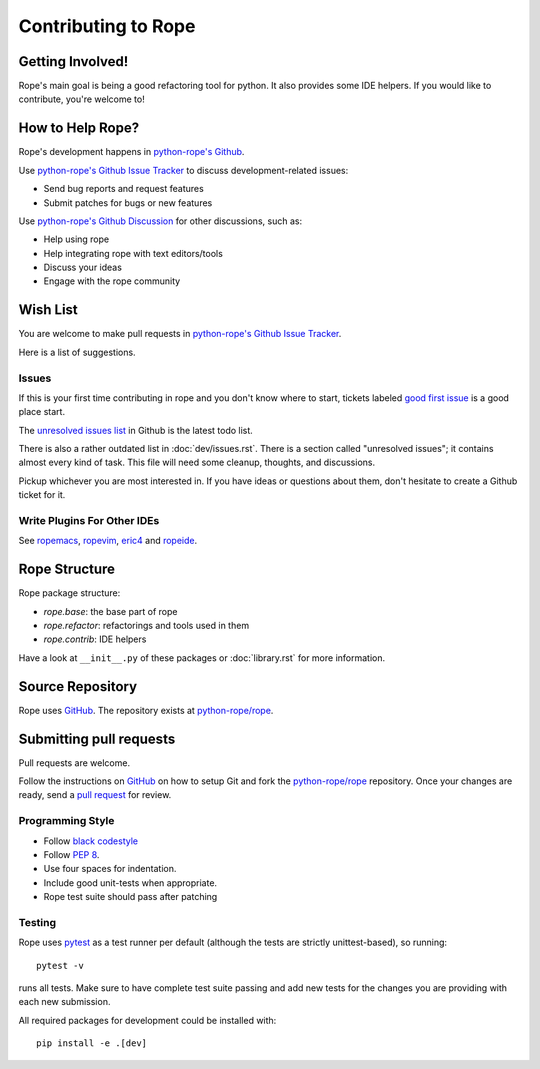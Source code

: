 ======================
 Contributing to Rope
======================


Getting Involved!
=================

Rope's main goal is being a good refactoring tool for python.  It also
provides some IDE helpers.  If you would like to contribute, you're
welcome to!


How to Help Rope?
=================

Rope's development happens in  `python-rope's Github`_.

Use `python-rope's Github Issue Tracker`_ to discuss development-related issues:

* Send bug reports and request features
* Submit patches for bugs or new features

Use `python-rope's Github Discussion`_ for other discussions, such as:

* Help using rope
* Help integrating rope with text editors/tools
* Discuss your ideas
* Engage with the rope community

.. _`python-rope's Github`: https://github.com/python-rope/rope
.. _`python-rope's Github Issue Tracker`: https://github.com/python-rope/rope/issues
.. _`python-rope's Github Discussion`: https://github.com/python-rope/rope/discussions


Wish List
=========

You are welcome to make pull requests in `python-rope's Github Issue Tracker`_.

Here is a list of suggestions.

Issues
------

If this is your first time contributing in rope and you don't know where to start, 
tickets labeled `good first issue`_ is a good place start.

The `unresolved issues list`_ in Github is the latest todo list.

There is also a rather outdated list in :doc:`dev/issues.rst`. There
is a section called "unresolved issues"; it contains almost every kind
of task.  This file will need some cleanup, thoughts, and discussions.

Pickup whichever you are most interested in.  If you have ideas or questions
about them, don't hesitate to create a Github ticket for it.

.. _`good first issue`: https://github.com/python-rope/rope/issues?q=is%3Aissue+is%3Aopen+label%3A%22good+first+issue%22
.. _`unresolved issues list`: https://github.com/python-rope/rope/issues

Write Plugins For Other IDEs
----------------------------

See ropemacs_, ropevim_, eric4_ and ropeide_.


.. _ropemacs: http://rope.sf.net/ropemacs.rst
.. _ropevim: http://rope.sf.net/ropevim.rst
.. _ropeide: http://rope.sf.net/ropeide.rst
.. _eric4: http://www.die-offenbachs.de/eric/index.rst


Rope Structure
==============

Rope package structure:

* `rope.base`: the base part of rope
* `rope.refactor`: refactorings and tools used in them
* `rope.contrib`: IDE helpers

Have a look at ``__init__.py`` of these packages or :doc:`library.rst` for
more information.

Source Repository
=================

Rope uses GitHub_. The repository exists at
`python-rope/rope`_.


Submitting pull requests
========================

Pull requests are welcome.

Follow the instructions on GitHub_ on how to setup Git and fork the
`python-rope/rope`_ repository. Once your changes are ready, send a
`pull request`_ for review.


Programming Style
-----------------

* Follow `black codestyle`_
* Follow :PEP:`8`.
* Use four spaces for indentation.
* Include good unit-tests when appropriate.
* Rope test suite should pass after patching

.. _`black codestyle`: https://github.com/psf/black

Testing
-------

Rope uses `pytest`_ as a test runner per default (although the 
tests are strictly unittest-based), so running::

    pytest -v

runs all tests. Make sure to have complete test suite passing and 
add new tests for the changes you are providing with each new 
submission.

All required packages for development could be installed with::

    pip install -e .[dev]

.. _GitHub: http://github.com/
.. _`python-rope/rope`: https://github.com/python-rope/rope
.. _`pull request`: https://help.github.com/articles/using-pull-requests
.. _`pytest`: https://pytest.org/
